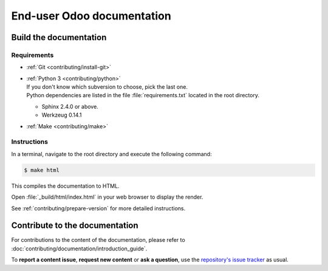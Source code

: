 ===========================
End-user Odoo documentation
===========================

Build the documentation
=======================

Requirements
------------

- :ref:`Git <contributing/install-git>`

- | :ref:`Python 3 <contributing/python>`
  | If you don't know which subversion to choose, pick the last one.
  | Python dependencies are listed in the file :file:`requirements.txt` located in the root
    directory.

  - Sphinx 2.4.0 or above.
  - Werkzeug 0.14.1

- :ref:`Make <contributing/make>`

Instructions
------------

In a terminal, navigate to the root directory and execute the following command:

.. code-block:: console

   $ make html

This compiles the documentation to HTML.

Open :file:`_build/html/index.html` in your web browser to display the render.

See :ref:`contributing/prepare-version` for more detailed instructions.

Contribute to the documentation
===============================

For contributions to the content of the documentation, please refer to
:doc:`contributing/documentation/introduction_guide`.

To **report a content issue**, **request new content** or **ask a question**, use the `repository's
issue tracker <https://github.com/odoo/documentation-user/issues>`_ as usual.